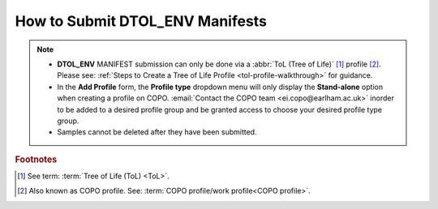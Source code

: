 .. _dtol-env-manifest-submissions:

==================================
How to Submit DTOL_ENV Manifests
==================================

.. note::

  * **DTOL_ENV** MANIFEST submission can only be done via a :abbr:`ToL (Tree of Life)` [#f1]_ profile [#f2]_. Please see:
    :ref:`Steps to Create a Tree of Life Profile <tol-profile-walkthrough>` for guidance.

  * In the **Add Profile** form, the **Profile type** dropdown menu will only display the **Stand-alone** option when
    creating a profile on COPO. :email:`Contact the COPO team <ei.copo@earlham.ac.uk>` inorder to be added to a desired
    profile group and be granted access to choose your desired profile type group.

  * Samples cannot be deleted after they have been submitted.

.. seealso::
  * :ref:`How to Update Samples <samples-update>`

.. raw:: html

   <hr>

.. rubric:: Footnotes
.. [#f1] See term: :term:`Tree of Life (ToL) <ToL>`.
.. [#f2] Also known as COPO profile. See: :term:`COPO profile/work profile<COPO profile>`.

.. raw:: html

   <br><br>